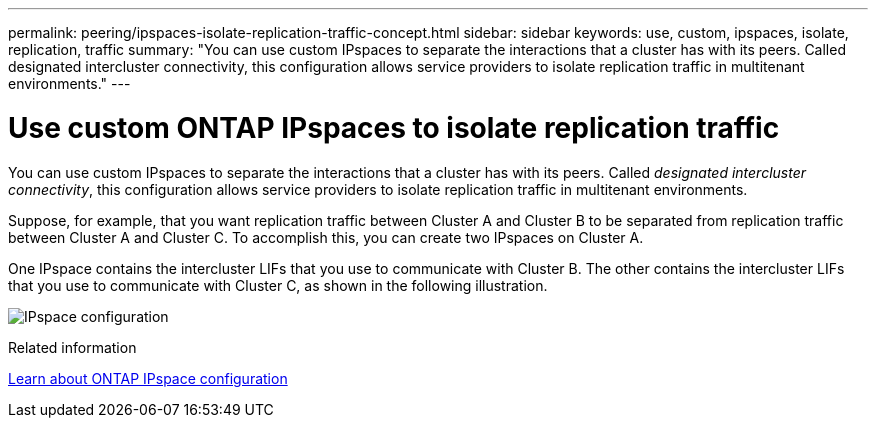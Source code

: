 ---
permalink: peering/ipspaces-isolate-replication-traffic-concept.html
sidebar: sidebar
keywords: use, custom, ipspaces, isolate, replication, traffic
summary: "You can use custom IPspaces to separate the interactions that a cluster has with its peers. Called designated intercluster connectivity, this configuration allows service providers to isolate replication traffic in multitenant environments."
---

= Use custom ONTAP IPspaces to isolate replication traffic
:icons: font
:imagesdir: ../media/

[.lead]
You can use custom IPspaces to separate the interactions that a cluster has with its peers. Called _designated intercluster connectivity_, this configuration allows service providers to isolate replication traffic in multitenant environments.

Suppose, for example, that you want replication traffic between Cluster A and Cluster B to be separated from replication traffic between Cluster A and Cluster C. To accomplish this, you can create two IPspaces on Cluster A.

One IPspace contains the intercluster LIFs that you use to communicate with Cluster B. The other contains the intercluster LIFs that you use to communicate with Cluster C, as shown in the following illustration.

image:non-default-ipspace.gif[IPspace configuration]

.Related information
link:https://docs.netapp.com/us-en/ontap/networking/configure_ipspaces_cluster_administrators_only_overview.html[Learn about ONTAP IPspace configuration^]


// 2025 June 24, ONTAPDOC-2615
// 2023 Nov 09, Jira 1466
// 2025 APR 03, ONTAPDOC-2920